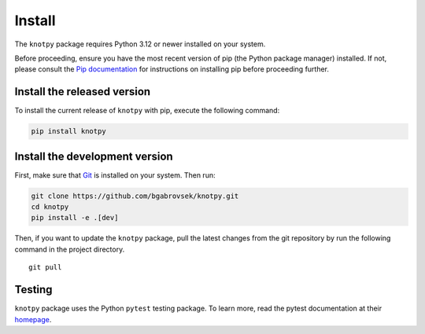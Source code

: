 Install
=======

The ``knotpy`` package requires Python 3.12 or newer installed on your
system.

Before proceeding, ensure you have the most recent version of pip (the
Python package manager) installed. If not, please consult the `Pip
documentation <https://pip.pypa.io/en/stable/>`__ for instructions on
installing pip before proceeding further.

Install the released version
----------------------------

To install the current release of ``knotpy`` with pip, execute the
following command:

.. code:: bash

   pip install knotpy

Install the development version
-------------------------------

First, make sure that `Git <https://git-scm.com/>`__ is installed on
your system. Then run:

.. code:: bash

   git clone https://github.com/bgabrovsek/knotpy.git
   cd knotpy
   pip install -e .[dev]

Then, if you want to update the ``knotpy`` package, pull the latest
changes from the git repository by run the following command in the
project directory.

::

   git pull

Testing
-------

``knotpy`` package uses the Python ``pytest`` testing package. To learn
more, read the pytest documentation at their
`homepage <https://pytest.org>`__.